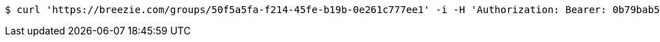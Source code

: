 [source,bash]
----
$ curl 'https://breezie.com/groups/50f5a5fa-f214-45fe-b19b-0e261c777ee1' -i -H 'Authorization: Bearer: 0b79bab50daca910b000d4f1a2b675d604257e42'
----